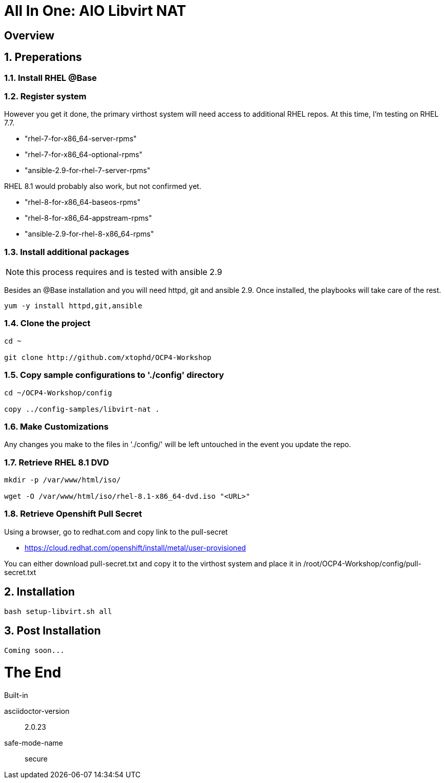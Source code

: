 :gitrepo: https://github.com/xtophd/OCP-Workshop
:includedir: _includes
:doctype: book
:sectnums:
:sectnumlevels: 3
ifdef::env-github[]
:tip-caption: :bulb:
:note-caption: :information_source:
:important-caption: :heavy_exclamation_mark:
:caution-caption: :fire:
:warning-caption: :warning:
endif::[]

= All In One: AIO Libvirt NAT

[discrete]
== Overview

== Preperations

=== Install RHEL @Base



=== Register system

However you get it done, the primary virthost system will need access to additional RHEL repos.  At this time, I'm testing on RHEL 7.7.

    - "rhel-7-for-x86_64-server-rpms"
    - "rhel-7-for-x86_64-optional-rpms"
    - "ansible-2.9-for-rhel-7-server-rpms"

RHEL 8.1 would probably also work, but not confirmed yet.

    - "rhel-8-for-x86_64-baseos-rpms"
    - "rhel-8-for-x86_64-appstream-rpms"
    - "ansible-2.9-for-rhel-8-x86_64-rpms"
 
=== Install additional packages

NOTE: this process requires and is tested with ansible 2.9

Besides an @Base installation and you will need httpd, git and ansible 2.9.  Once installed, the playbooks will take care of the rest.

----
yum -y install httpd,git,ansible
----

=== Clone the project

----
cd ~

git clone http://github.com/xtophd/OCP4-Workshop
----

=== Copy sample configurations to './config' directory

----
cd ~/OCP4-Workshop/config

copy ../config-samples/libvirt-nat .
----

=== Make Customizations

Any changes you make to the files in './config/' will be left untouched in the event you update the repo.

=== Retrieve RHEL 8.1 DVD

----
mkdir -p /var/www/html/iso/

wget -O /var/www/html/iso/rhel-8.1-x86_64-dvd.iso "<URL>" 
----

=== Retrieve Openshift Pull Secret

Using a browser, go to redhat.com and copy link to the pull-secret

    - https://cloud.redhat.com/openshift/install/metal/user-provisioned

You can either download pull-secret.txt and copy it to the virthost system and place it in /root/OCP4-Workshop/config/pull-secret.txt

== Installation

----
bash setup-libvirt.sh all
----

== Post Installation

----
Coming soon...
----

[discrete]
= The End

.Built-in
asciidoctor-version:: {asciidoctor-version}
safe-mode-name:: {safe-mode-name}

////
Always end files with a blank line to avoid include problems.
////
